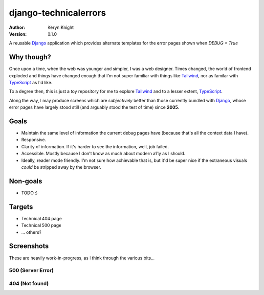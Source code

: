 django-technicalerrors
======================

:author: Keryn Knight
:version: 0.1.0

A reusable `Django`_ application which provides alternate templates for the error
pages shown when `DEBUG = True`

Why though?
-----------

Once upon a time, when the web was younger and simpler, I was a web designer. Times changed, the world of frontend exploded and things have changed enough that I'm not super familiar with things like `Tailwind`_, nor as familar with `TypeScript`_ as I'd like.

To a degree then, this is just a toy repository for me to explore `Tailwind`_ and
to a lesser extent, `TypeScript`_.

Along the way, I may produce screens which are *subjectively* better than those
currently bundled with `Django`_, whose error pages have largely stood still (and arguably stood the test of time) since
**2005**.

Goals
-----

- Maintain the same level of information the current debug pages have (because
  that's all the context data I have).
- Responsive.
- Clarity of information. If it's harder to see the information, well, job failed.
- Accessible. Mostly because I don't know as much about modern a11y as I should.
- Ideally, reader mode friendly. I'm not sure how achievable that is, but it'd
  be super nice if the extraneous visuals *could* be stripped away by the browser.

Non-goals
---------

- TODO :)

Targets
-------

- Technical 404 page
- Technical 500 page
- ... others?

Screenshots
-----------

These are heavily work-in-progress, as I think through the various bits...

500 (Server Error)
^^^^^^^^^^^^^^^^^^

.. image:: https://raw.githubusercontent.com/kezabelle/django-technicalerrors/main/images/500.png
   :alt: technical 500 page
   :width: 400px
   :align: left
   :target: https://raw.githubusercontent.com/kezabelle/django-technicalerrors/main/images/500.png


404 (Not found)
^^^^^^^^^^^^^^^^^^

.. image:: https://raw.githubusercontent.com/kezabelle/django-technicalerrors/main/images/404.png
   :alt: technical 404 page
   :width: 400px
   :align: left
   :target: https://raw.githubusercontent.com/kezabelle/django-technicalerrors/main/images/404.png


.. _Django: https://docs.djangoproject.com/
.. _Tailwind: https://tailwindcss.com/
.. _TypeScript: https://www.typescriptlang.org/
